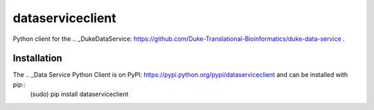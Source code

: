 dataserviceclient
=================
.. image:: images/logo2.png

Python client for the .. _DukeDataService: https://github.com/Duke-Translational-Bioinformatics/duke-data-service .

Installation
------------
The .. _Data Service Python Client is on PyPI: https://pypi.python.org/pypi/dataserviceclient and can be installed with pip::
    (sudo) pip install dataserviceclient

